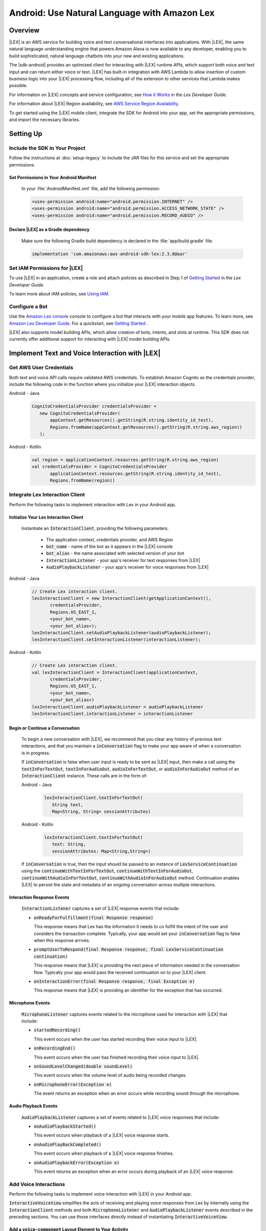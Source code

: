 .. Copyright 2010-2017 Amazon.com, Inc. or its affiliates. All Rights Reserved.

   This work is licensed under a Creative Commons Attribution-NonCommercial-ShareAlike 4.0
   International License (the "License"). You may not use this file except in compliance with the
   License. A copy of the License is located at http://creativecommons.org/licenses/by-nc-sa/4.0/.

   This file is distributed on an "AS IS" BASIS, WITHOUT WARRANTIES OR CONDITIONS OF ANY KIND,
   either express or implied. See the License for the specific language governing permissions and
   limitations under the License.

.. highlight:: java

.. _how-to-android-lex:

#############################################
Android: Use Natural Language with Amazon Lex
#############################################

.. .. list-table::
..    :widths: 1 6

..    * - **Just Getting Started?**

..      - :ref:`Use streamlined steps <add-aws-mobile-conversational-bots>` to install the SDK and integrate Amazon Lex.

.. *Or, use the content on this page if your app integrates existing AWS services.*

Overview
========


|LEX| is an AWS service for building voice and text conversational interfaces into applications. With |LEX|, the same natural language understanding engine that powers Amazon Alexa is now available to any
developer, enabling you to build sophisticated, natural language chatbots into your new and existing
applications.

The |sdk-android| provides an optimized client for interacting with |LEX| runtime APIs,
which support both voice and text input and can return either voice or text. |LEX| has built-in
integration with AWS Lambda to allow insertion of custom business logic into your |LEX| processing flow, including all of the extension to other services that Lambda makes possible.

For information on |LEX| concepts and service configuration, see
`How it Works <http://docs.aws.amazon.com/lex/latest/dg/how-it-works.html>`__ in the *Lex Developer Guide*.

For information about |LEX| Region availability, see `AWS Service Region Availability <http://aws.amazon.com/about-aws/global-infrastructure/regional-product-services/>`__.

To get started using the |LEX| mobile client, integrate the SDK for Android
into your app, set the appropriate permissions, and import the necessary libraries.


Setting Up
==========

Include the SDK in Your Project
-------------------------------

Follow the instructions at :doc:`setup-legacy` to include the JAR files for this service and set the appropriate
permissions.


Set Permissions in Your Android Manifest
~~~~~~~~~~~~~~~~~~~~~~~~~~~~~~~~~~~~~~~~

  In your :file:`AndroidManifest.xml` file, add the following permission:

  .. code-block:: java

    <uses-permission android:name="android.permission.INTERNET" />
    <uses-permission android:name="android.permission.ACCESS_NETWORK_STATE" />
    <uses-permission android:name="android.permission.RECORD_AUDIO" />

Declare |LEX| as a Gradle dependency
~~~~~~~~~~~~~~~~~~~~~~~~~~~~~~~~~~~~~~~~

  Make sure the following Gradle build dependency is declared in the :file:`app/build.gradle` file.

  .. code-block:: sh

    implementation 'com.amazonaws:aws-android-sdk-lex:2.3.8@aar'

Set IAM Permissions for |LEX|
-----------------------------

To use |LEX| in an application, create a role and attach policies as described in Step 1 of
`Getting Started <http://docs.aws.amazon.com/lex/latest/dg/gs-bp-prep.html>`__ in the *Lex Developer Guide*.

To learn more about IAM policies, see `Using IAM <http://docs.aws.amazon.com/IAM/latest/UserGuide/IAM_Introduction.html>`__.

Configure a Bot
---------------

Use the `Amazon Lex console <https://console.aws.amazon.com/lex/>`__ console to configure a bot that interacts with your mobile app features. To learn more, see `Amazon Lex Developer Guide <https://docs.aws.amazon.com/lex/latest/dg/what-is.html>`__. For a quickstart, see `Getting Started <https://alpha-docs-aws.amazon.com/lex/latest/dg/getting-started.html>`__ .

|LEX| also supports model building APIs, which allow creation of bots, intents, and slots at runtime. This SDK does not currently offer additional support for interacting with |LEX| model building APIs.

Implement Text and Voice Interaction with |LEX|
===============================================

Get AWS User Credentials
------------------------

Both text and voice API calls require validated AWS credentials. To establish Amazon Cognito as the credentials provider,
include the following code in the function where you initialize your |LEX| interaction objects.

.. container:: option

   Android - Java
      .. code-block:: java

         CognitoCredentialsProvider credentialsProvider =
            new CognitoCredentialsProvider(
                appContext.getResources().getString(R.string.identity_id_test),
                Regions.fromName(appContext.getResources().getString(R.string.aws_region))
            );

   Android - Kotlin
      .. code-block:: kotlin

         val region = applicationContext.resources.getString(R.string.aws_region)
         val credentialsProvider = CognitoCredentialsProvider
                applicationContext.resources.getString(R.string.identity_id_test),
                Regions.fromName(region))

Integrate Lex Interaction Client
--------------------------------

Perform the following tasks to implement interaction with Lex in your Android app.

Initialize Your Lex Interaction Client
~~~~~~~~~~~~~~~~~~~~~~~~~~~~~~~~~~~~~~~~~~~

  Instantiate an :code:`InteractionClient`, providing the following parameters.

    - The application context, credentials provider, and AWS Region
    - :code:`bot_name` - name of the bot as it appears in the |LEX| console
    - :code:`bot_alias` - the name associated with selected version of your bot
    - :code:`InteractionListener` - your app's receiver for text responses from |LEX|
    - :code:`AudioPlaybackListener`  - your app's receiver for voice responses from |LEX|

.. container:: option

   Android - Java
      .. code-block:: java

         // Create Lex interaction client.
         lexInteractionClient = new InteractionClient(getApplicationContext(),
                credentialsProvider,
                Regions.US_EAST_1,
                <your_bot_name>,
                <your_bot_alias>);
         lexInteractionClient.setAudioPlaybackListener(audioPlaybackListener);
         lexInteractionClient.setInteractionListener(interactionListener);

   Android - Kotlin
      .. code-block:: kotlin

         // Create Lex interaction client.
         val lexInteractionClient = InteractionClient(applicationContext,
                credentialsProvider,
                Regions.US_EAST_1,
                <your_bot_name>,
                <your_bot_alias>)
         lexInteractionClient.audioPlaybackListener = audioPlaybackListener
         lexInteractionClient.interactionListener = interactionListener

Begin or Continue a Conversation
~~~~~~~~~~~~~~~~~~~~~~~~~~~~~~~~

  To begin a new conversation with |LEX|, we recommend that you clear any history of previous text interactions, and that
  you maintain a :code:`inConversation` flag to make your app aware of when a conversation is in progress.

  If :code:`inConversation` is false when user input is ready to be sent as |LEX| input,  then make a call using the
  :code:`textInForTextOut`, :code:`textInForAudioOut`, :code:`audioInForTextOut`, or :code:`audioInForAudioOut` method
  of an :code:`InteractionClient` instance. These calls are in the form of:

  .. container:: option

     Android - Java
        .. code-block:: java

           lexInteractionClient.textInForTextOut(
              String text,
              Map<String, String> sessionAttributes)

     Android - Kotlin
        .. code-block:: kotlin

           lexInteractionClient.textInForTextOut(
              text: String,
              sessionAttributes: Map<String,String>)

  If :code:`inConversation` is true, then the input should be passed to an instance of :code:`LexServiceContinuation`
  using the :code:`continueWithTextInForTextOut`, :code:`continueWithTextInForAudioOut`, :code:`continueWithAudioInForTextOut`,
  :code:`continueWithAudioInForAudioOut` method. Continuation enables |LEX| to persist the state and metadata of an ongoing conversation across multiple interactions.

Interaction Response Events
~~~~~~~~~~~~~~~~~~~~~~~~~~~~

  :code:`InteractionListener` captures a set of |LEX| response events that include:

  - :code:`onReadyForFulfillment(final Response response)`

    This response means that Lex has the information it needs to co fulfill the intent of the user and considers the
    transaction complete. Typically, your app would set your :code:`inConversation` flag to false when this response arrives.

  - :code:`promptUserToRespond(final Response response, final LexServiceContinuation continuation)`

    This response means that |LEX| is providing the next piece of information needed in the conversation flow. Typically
    your app would pass the received continuation on to your |LEX| client.

  - :code:`onInteractionError(final Response response, final Exception e)`

    This response means that |LEX| is providing an identifier for the exception that has occurred.

Microphone Events
~~~~~~~~~~~~~~~~~

  :code:`MicrophoneListener` captures events related to the microphone used for interaction with |LEX| that include:

  - :code:`startedRecording()`

    This event occurs when the user has started recording their voice input to |LEX|.

  - :code:`onRecordingEnd()`

    This event occurs when the user has finished recording their voice input to |LEX|.

  - :code:`onSoundLevelChanged(double soundLevel)`

    This event occurs when the volume level of audio being recorded changes.

  - :code:`onMicrophoneError(Exception e)`

    The event returns an exception when an error occurs while recording sound through the microphone.

Audio Playback Events
~~~~~~~~~~~~~~~~~~~~~

  :code:`AudioPlaybackListener` captures a set of events related to |LEX| voice responses that include:

  - :code:`onAudioPlaybackStarted()`

    This event occurs when playback of a |LEX| voice response starts.

  - :code:`onAudioPlayBackCompleted()`

    This event occurs when playback of a |LEX| voice response finishes.

  - :code:`onAudioPlaybackError(Exception e)`

    This event returns an exception when an error occurs during playback of an |LEX| voice response.


Add Voice Interactions
---------------------

Perform the following tasks to implement voice interaction with |LEX| in your Android app.

:code:`InteractiveVoiceView` simplifies the acts of receiving and playing voice responses from Lex by internally
using the :code:`InteractionClient` methods and both :code:`MicrophoneListener` and :code:`AudioPlaybackListener` events
described in the preceding sections. You can use those interfaces directly instead of instantiating
:code:`InteractiveVoiceView`.

Add a :code:`voice-component` Layout Element to Your Activity
~~~~~~~~~~~~~~~~~~~~~~~~~~~~~~~~~~~~~~~~~~~~~~~~~~~~~~~~~~~~~

  In the layout for your activity class that contains the voice interface for your app, include the following element.

  .. code-block:: xml

     <include
        android:id="@+id/voiceInterface"
        layout="@layout/voice_component"
        android:layout_width="200dp"
        android:layout_height="200dp"
         />

Initialize Your Voice Activity
~~~~~~~~~~~~~~~~~~~~~~~~~~~~~~

  In your activity class that contains the voice interface for your app, have the base class implement
  :code:`InteractiveVoiceView.InteractiveVoiceListener`.

  The following code shows initialization of :code:`InteractiveVoiceView`.

  .. container:: option

     Android - Java
        .. code-block:: java

           private void init() {
               appContext = getApplicationContext();
               voiceView = (InteractiveVoiceView) findViewById(R.id.voiceInterface);
               voiceView.setInteractiveVoiceListener(this);
               CognitoCredentialsProvider credentialsProvider = new CognitoCredentialsProvider(
                    <your_conginto_identity_pool_id>,
                    Regions.fromName(<your_aws_region>)));
               voiceView.getViewAdapter().setCredentialProvider(credentialsProvider);
               voiceView.getViewAdapter().setInteractionConfig(
                   new InteractionConfig(<your_bot_name>),  <your_bot_alias>));
               voiceView.getViewAdapter().setAwsRegion(<your_aws_region>));
           }

     Android - Kotlin
        .. code-block:: kotlin

           private fun init() {
              val voiceView = voiceInterface as InteractiveVoiceView
              val cp = CognitoCredentialsProvider(IDENTITY_POOL_ID, REGION)
              with (voiceView.viewAdapter) {
                credentialsProvider = cp
                setInteractionConfig(InteractionConfig(<your_bot_name>), <your_bot_alias>)
                setAwsRegion(REGION)
              }
           }
